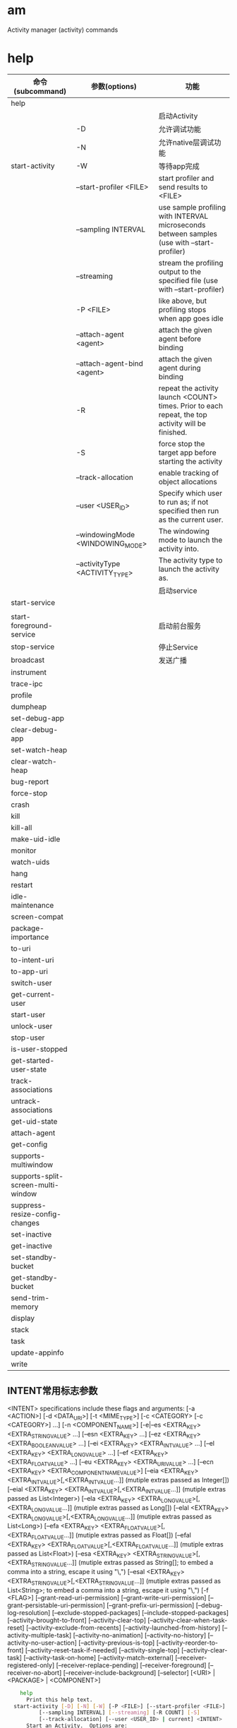 * am
  Activity manager (activity) commands
* help
  | 命令(subcommand)                   | 参数(options)                    | 功能                                                                                                |
  |------------------------------------+----------------------------------+-----------------------------------------------------------------------------------------------------|
  | help                               |                                  |                                                                                                     |
  |------------------------------------+----------------------------------+-----------------------------------------------------------------------------------------------------|
  |                                    |                                  | 启动Activity                                                                                        |
  |                                    | -D                               | 允许调试功能                                                                                        |
  |                                    | -N                               | 允许native层调试功能                                                                                |
  | start-activity                     | -W                               | 等待app完成                                                                                         |
  |                                    | --start-profiler <FILE>          | start profiler and send results to <FILE>                                                           |
  |                                    | --sampling INTERVAL              | use sample profiling with INTERVAL microseconds between samples (use with --start-profiler)         |
  |                                    | --streaming                      | stream the profiling output to the specified file (use with --start-profiler)                       |
  |                                    | -P <FILE>                        | like above, but profiling stops when app goes idle                                                  |
  |                                    | --attach-agent <agent>           | attach the given agent before binding                                                               |
  |                                    | --attach-agent-bind <agent>      | attach the given agent during binding                                                               |
  |                                    | -R                               | repeat the activity launch <COUNT> times.  Prior to each repeat, the top activity will be finished. |
  |                                    | -S                               | force stop the target app before starting the activity                                              |
  |                                    | --track-allocation               | enable tracking of object allocations                                                               |
  |                                    | --user <USER_ID>                 | Specify which user to run as; if not specified then run as the current user.                        |
  |                                    | --windowingMode <WINDOWING_MODE> | The windowing mode to launch the activity into.                                                     |
  |                                    | --activityType <ACTIVITY_TYPE>   | The activity type to launch the activity as.                                                        |
  |------------------------------------+----------------------------------+-----------------------------------------------------------------------------------------------------|
  |                                    |                                  | 启动service                                                                                         |
  | start-service                      |                                  |                                                                                                     |
  |                                    |                                  |                                                                                                     |
  |------------------------------------+----------------------------------+-----------------------------------------------------------------------------------------------------|
  | start-foreground-service           |                                  | 启动前台服务                                                                                        |
  | stop-service                       |                                  | 停止Service                                                                                         |
  | broadcast                          |                                  | 发送广播                                                                                            |
  | instrument                         |                                  |                                                                                                     |
  | trace-ipc                          |                                  |                                                                                                     |
  | profile                            |                                  |                                                                                                     |
  | dumpheap                           |                                  |                                                                                                     |
  | set-debug-app                      |                                  |                                                                                                     |
  | clear-debug-app                    |                                  |                                                                                                     |
  | set-watch-heap                     |                                  |                                                                                                     |
  | clear-watch-heap                   |                                  |                                                                                                     |
  | bug-report                         |                                  |                                                                                                     |
  | force-stop                         |                                  |                                                                                                     |
  | crash                              |                                  |                                                                                                     |
  | kill                               |                                  |                                                                                                     |
  | kill-all                           |                                  |                                                                                                     |
  | make-uid-idle                      |                                  |                                                                                                     |
  | monitor                            |                                  |                                                                                                     |
  | watch-uids                         |                                  |                                                                                                     |
  | hang                               |                                  |                                                                                                     |
  | restart                            |                                  |                                                                                                     |
  | idle-maintenance                   |                                  |                                                                                                     |
  | screen-compat                      |                                  |                                                                                                     |
  | package-importance                 |                                  |                                                                                                     |
  | to-uri                             |                                  |                                                                                                     |
  | to-intent-uri                      |                                  |                                                                                                     |
  | to-app-uri                         |                                  |                                                                                                     |
  | switch-user                        |                                  |                                                                                                     |
  | get-current-user                   |                                  |                                                                                                     |
  | start-user                         |                                  |                                                                                                     |
  | unlock-user                        |                                  |                                                                                                     |
  | stop-user                          |                                  |                                                                                                     |
  | is-user-stopped                    |                                  |                                                                                                     |
  | get-started-user-state             |                                  |                                                                                                     |
  | track-associations                 |                                  |                                                                                                     |
  | untrack-associations               |                                  |                                                                                                     |
  | get-uid-state                      |                                  |                                                                                                     |
  | attach-agent                       |                                  |                                                                                                     |
  | get-config                         |                                  |                                                                                                     |
  | supports-multiwindow               |                                  |                                                                                                     |
  | supports-split-screen-multi-window |                                  |                                                                                                     |
  | suppress-resize-config-changes     |                                  |                                                                                                     |
  | set-inactive                       |                                  |                                                                                                     |
  | get-inactive                       |                                  |                                                                                                     |
  | set-standby-bucket                 |                                  |                                                                                                     |
  | get-standby-bucket                 |                                  |                                                                                                     |
  | send-trim-memory                   |                                  |                                                                                                     |
  | display                            |                                  |                                                                                                     |
  | stack                              |                                  |                                                                                                     |
  | task                               |                                  |                                                                                                     |
  | update-appinfo                     |                                  |                                                                                                     |
  | write                              |                                  |                                                                                                     |
** INTENT常用标志参数
  <INTENT> specifications include these flags and arguments:
    [-a <ACTION>] [-d <DATA_URI>] [-t <MIME_TYPE>]
    [-c <CATEGORY> [-c <CATEGORY>] ...]
    [-n <COMPONENT_NAME>]
    [-e|--es <EXTRA_KEY> <EXTRA_STRING_VALUE> ...]
    [--esn <EXTRA_KEY> ...]
    [--ez <EXTRA_KEY> <EXTRA_BOOLEAN_VALUE> ...]
    [--ei <EXTRA_KEY> <EXTRA_INT_VALUE> ...]
    [--el <EXTRA_KEY> <EXTRA_LONG_VALUE> ...]
    [--ef <EXTRA_KEY> <EXTRA_FLOAT_VALUE> ...]
    [--eu <EXTRA_KEY> <EXTRA_URI_VALUE> ...]
    [--ecn <EXTRA_KEY> <EXTRA_COMPONENT_NAME_VALUE>]
    [--eia <EXTRA_KEY> <EXTRA_INT_VALUE>[,<EXTRA_INT_VALUE...]]
        (mutiple extras passed as Integer[])
    [--eial <EXTRA_KEY> <EXTRA_INT_VALUE>[,<EXTRA_INT_VALUE...]]
        (mutiple extras passed as List<Integer>)
    [--ela <EXTRA_KEY> <EXTRA_LONG_VALUE>[,<EXTRA_LONG_VALUE...]]
        (mutiple extras passed as Long[])
    [--elal <EXTRA_KEY> <EXTRA_LONG_VALUE>[,<EXTRA_LONG_VALUE...]]
        (mutiple extras passed as List<Long>)
    [--efa <EXTRA_KEY> <EXTRA_FLOAT_VALUE>[,<EXTRA_FLOAT_VALUE...]]
        (mutiple extras passed as Float[])
    [--efal <EXTRA_KEY> <EXTRA_FLOAT_VALUE>[,<EXTRA_FLOAT_VALUE...]]
        (mutiple extras passed as List<Float>)
    [--esa <EXTRA_KEY> <EXTRA_STRING_VALUE>[,<EXTRA_STRING_VALUE...]]
        (mutiple extras passed as String[]; to embed a comma into a string,
         escape it using "\,")
    [--esal <EXTRA_KEY> <EXTRA_STRING_VALUE>[,<EXTRA_STRING_VALUE...]]
        (mutiple extras passed as List<String>; to embed a comma into a string,
         escape it using "\,")
    [-f <FLAG>]
    [--grant-read-uri-permission] [--grant-write-uri-permission]
    [--grant-persistable-uri-permission] [--grant-prefix-uri-permission]
    [--debug-log-resolution] [--exclude-stopped-packages]
    [--include-stopped-packages]
    [--activity-brought-to-front] [--activity-clear-top]
    [--activity-clear-when-task-reset] [--activity-exclude-from-recents]
    [--activity-launched-from-history] [--activity-multiple-task]
    [--activity-no-animation] [--activity-no-history]
    [--activity-no-user-action] [--activity-previous-is-top]
    [--activity-reorder-to-front] [--activity-reset-task-if-needed]
    [--activity-single-top] [--activity-clear-task]
    [--activity-task-on-home] [--activity-match-external]
    [--receiver-registered-only] [--receiver-replace-pending]
    [--receiver-foreground] [--receiver-no-abort]
    [--receiver-include-background]
    [--selector]
    [<URI> | <PACKAGE> | <COMPONENT>]

  #+begin_src bash
    help
      Print this help text.
  start-activity [-D] [-N] [-W] [-P <FILE>] [--start-profiler <FILE>]
          [--sampling INTERVAL] [--streaming] [-R COUNT] [-S]
          [--track-allocation] [--user <USER_ID> | current] <INTENT>
      Start an Activity.  Options are:
      -D: enable debugging
      -N: enable native debugging
      -W: wait for launch to complete
      --start-profiler <FILE>: start profiler and send results to <FILE>
      --sampling INTERVAL: use sample profiling with INTERVAL microseconds
          between samples (use with --start-profiler)
      --streaming: stream the profiling output to the specified file
          (use with --start-profiler)
      -P <FILE>: like above, but profiling stops when app goes idle
      --attach-agent <agent>: attach the given agent before binding
      --attach-agent-bind <agent>: attach the given agent during binding
      -R: repeat the activity launch <COUNT> times.  Prior to each repeat,
          the top activity will be finished.
      -S: force stop the target app before starting the activity
      --track-allocation: enable tracking of object allocations
      --user <USER_ID> | current: Specify which user to run as; if not
          specified then run as the current user.
      --windowingMode <WINDOWING_MODE>: The windowing mode to launch the activity into.
      --activityType <ACTIVITY_TYPE>: The activity type to launch the activity as.
  start-service [--user <USER_ID> | current] <INTENT>
      Start a Service.  Options are:
      --user <USER_ID> | current: Specify which user to run as; if not
          specified then run as the current user.
  start-foreground-service [--user <USER_ID> | current] <INTENT>
      Start a foreground Service.  Options are:
      --user <USER_ID> | current: Specify which user to run as; if not
          specified then run as the current user.
  stop-service [--user <USER_ID> | current] <INTENT>
      Stop a Service.  Options are:
      --user <USER_ID> | current: Specify which user to run as; if not
          specified then run as the current user.
  broadcast [--user <USER_ID> | all | current] <INTENT>
      Send a broadcast Intent.  Options are:
      --user <USER_ID> | all | current: Specify which user to send to; if not
          specified then send to all users.
      --receiver-permission <PERMISSION>: Require receiver to hold permission.
  instrument [-r] [-e <NAME> <VALUE>] [-p <FILE>] [-w]
          [--user <USER_ID> | current] [--no-hidden-api-checks]
          [--no-window-animation] [--abi <ABI>] <COMPONENT>
      Start an Instrumentation.  Typically this target <COMPONENT> is in the
      form <TEST_PACKAGE>/<RUNNER_CLASS> or only <TEST_PACKAGE> if there
      is only one instrumentation.  Options are:
      -r: print raw results (otherwise decode REPORT_KEY_STREAMRESULT).  Use with
          [-e perf true] to generate raw output for performance measurements.
      -e <NAME> <VALUE>: set argument <NAME> to <VALUE>.  For test runners a
          common form is [-e <testrunner_flag> <value>[,<value>...]].
      -p <FILE>: write profiling data to <FILE>
      -m: Write output as protobuf to stdout (machine readable)
      -f <Optional PATH/TO/FILE>: Write output as protobuf to a file (machine
          readable). If path is not specified, default directory and file name will
          be used: /sdcard/instrument-logs/log-yyyyMMdd-hhmmss-SSS.instrumentation_data_proto
      -w: wait for instrumentation to finish before returning.  Required for
          test runners.
      --user <USER_ID> | current: Specify user instrumentation runs in;
          current user if not specified.
      --no-hidden-api-checks: disable restrictions on use of hidden API.
      --no-window-animation: turn off window animations while running.
      --abi <ABI>: Launch the instrumented process with the selected ABI.
          This assumes that the process supports the selected ABI.
  trace-ipc [start|stop] [--dump-file <FILE>]
      Trace IPC transactions.
      start: start tracing IPC transactions.
      stop: stop tracing IPC transactions and dump the results to file.
      --dump-file <FILE>: Specify the file the trace should be dumped to.
  profile [start|stop] [--user <USER_ID> current] [--sampling INTERVAL]
          [--streaming] <PROCESS> <FILE>
      Start and stop profiler on a process.  The given <PROCESS> argument
        may be either a process name or pid.  Options are:
      --user <USER_ID> | current: When supplying a process name,
          specify user of process to profile; uses current user if not specified.
      --sampling INTERVAL: use sample profiling with INTERVAL microseconds
          between samples
      --streaming: stream the profiling output to the specified file
  dumpheap [--user <USER_ID> current] [-n] [-g] <PROCESS> <FILE>
      Dump the heap of a process.  The given <PROCESS> argument may
        be either a process name or pid.  Options are:
      -n: dump native heap instead of managed heap
      -g: force GC before dumping the heap
      --user <USER_ID> | current: When supplying a process name,
          specify user of process to dump; uses current user if not specified.
  set-debug-app [-w] [--persistent] <PACKAGE>
      Set application <PACKAGE> to debug.  Options are:
      -w: wait for debugger when application starts
      --persistent: retain this value
  clear-debug-app
      Clear the previously set-debug-app.
  set-watch-heap <PROCESS> <MEM-LIMIT>
      Start monitoring pss size of <PROCESS>, if it is at or
      above <HEAP-LIMIT> then a heap dump is collected for the user to report.
  clear-watch-heap
      Clear the previously set-watch-heap.
  bug-report [--progress | --telephony]
      Request bug report generation; will launch a notification
        when done to select where it should be delivered. Options are:
     --progress: will launch a notification right away to show its progress.
     --telephony: will dump only telephony sections.
  force-stop [--user <USER_ID> | all | current] <PACKAGE>
      Completely stop the given application package.
  crash [--user <USER_ID>] <PACKAGE|PID>
      Induce a VM crash in the specified package or process
  kill [--user <USER_ID> | all | current] <PACKAGE>
      Kill all background processes associated with the given application.
  kill-all
      Kill all processes that are safe to kill (cached, etc).
  make-uid-idle [--user <USER_ID> | all | current] <PACKAGE>
      If the given application's uid is in the background and waiting to
      become idle (not allowing background services), do that now.
  monitor [--gdb <port>]
      Start monitoring for crashes or ANRs.
      --gdb: start gdbserv on the given port at crash/ANR
  watch-uids [--oom <uid>]
      Start watching for and reporting uid state changes.
      --oom: specify a uid for which to report detailed change messages.
  hang [--allow-restart]
      Hang the system.
      --allow-restart: allow watchdog to perform normal system restart
  restart
      Restart the user-space system.
  idle-maintenance
      Perform idle maintenance now.
  screen-compat [on|off] <PACKAGE>
      Control screen compatibility mode of <PACKAGE>.
  package-importance <PACKAGE>
      Print current importance of <PACKAGE>.
  to-uri [INTENT]
      Print the given Intent specification as a URI.
  to-intent-uri [INTENT]
      Print the given Intent specification as an intent: URI.
  to-app-uri [INTENT]
      Print the given Intent specification as an android-app: URI.
  switch-user <USER_ID>
      Switch to put USER_ID in the foreground, starting
      execution of that user if it is currently stopped.
  get-current-user
      Returns id of the current foreground user.
  start-user <USER_ID>
      Start USER_ID in background if it is currently stopped;
      use switch-user if you want to start the user in foreground
  unlock-user <USER_ID> [TOKEN_HEX]
      Attempt to unlock the given user using the given authorization token.
  stop-user [-w] [-f] <USER_ID>
      Stop execution of USER_ID, not allowing it to run any
      code until a later explicit start or switch to it.
      -w: wait for stop-user to complete.
      -f: force stop even if there are related users that cannot be stopped.
  is-user-stopped <USER_ID>
      Returns whether <USER_ID> has been stopped or not.
  get-started-user-state <USER_ID>
      Gets the current state of the given started user.
  track-associations
      Enable association tracking.
  untrack-associations
      Disable and clear association tracking.
  get-uid-state <UID>
      Gets the process state of an app given its <UID>.
  attach-agent <PROCESS> <FILE>
    Attach an agent to the specified <PROCESS>, which may be either a process name or a PID.
  get-config [--days N] [--device] [--proto]
      Retrieve the configuration and any recent configurations of the device.
      --days: also return last N days of configurations that have been seen.
      --device: also output global device configuration info.
      --proto: return result as a proto; does not include --days info.
  supports-multiwindow
      Returns true if the device supports multiwindow.
  supports-split-screen-multi-window
      Returns true if the device supports split screen multiwindow.
  suppress-resize-config-changes <true|false>
      Suppresses configuration changes due to user resizing an activity/task.
  set-inactive [--user <USER_ID>] <PACKAGE> true|false
      Sets the inactive state of an app.
  get-inactive [--user <USER_ID>] <PACKAGE>
      Returns the inactive state of an app.
  set-standby-bucket [--user <USER_ID>] <PACKAGE> active|working_set|frequent|rare
      Puts an app in the standby bucket.
  get-standby-bucket [--user <USER_ID>] <PACKAGE>
      Returns the standby bucket of an app.
  send-trim-memory [--user <USER_ID>] <PROCESS>
          [HIDDEN|RUNNING_MODERATE|BACKGROUND|RUNNING_LOW|MODERATE|RUNNING_CRITICAL|COMPLETE]
      Send a memory trim event to a <PROCESS>.  May also supply a raw trim int level.
  display [COMMAND] [...]: sub-commands for operating on displays.
       move-stack <STACK_ID> <DISPLAY_ID>
           Move <STACK_ID> from its current display to <DISPLAY_ID>.
  stack [COMMAND] [...]: sub-commands for operating on activity stacks.
       start <DISPLAY_ID> <INTENT>
           Start a new activity on <DISPLAY_ID> using <INTENT>
       move-task <TASK_ID> <STACK_ID> [true|false]
           Move <TASK_ID> from its current stack to the top (true) or
           bottom (false) of <STACK_ID>.
       resize <STACK_ID> <LEFT,TOP,RIGHT,BOTTOM>
           Change <STACK_ID> size and position to <LEFT,TOP,RIGHT,BOTTOM>.
       resize-animated <STACK_ID> <LEFT,TOP,RIGHT,BOTTOM>
           Same as resize, but allow animation.
       resize-docked-stack <LEFT,TOP,RIGHT,BOTTOM> [<TASK_LEFT,TASK_TOP,TASK_RIGHT,TASK_BOTTOM>]
           Change docked stack to <LEFT,TOP,RIGHT,BOTTOM>
           and supplying temporary different task bounds indicated by
           <TASK_LEFT,TOP,RIGHT,BOTTOM>
       move-top-activity-to-pinned-stack: <STACK_ID> <LEFT,TOP,RIGHT,BOTTOM>
           Moves the top activity from
           <STACK_ID> to the pinned stack using <LEFT,TOP,RIGHT,BOTTOM> for the
           bounds of the pinned stack.
       positiontask <TASK_ID> <STACK_ID> <POSITION>
           Place <TASK_ID> in <STACK_ID> at <POSITION>
       list
           List all of the activity stacks and their sizes.
       info <WINDOWING_MODE> <ACTIVITY_TYPE>
           Display the information about activity stack in <WINDOWING_MODE> and <ACTIVITY_TYPE>.
       remove <STACK_ID>
           Remove stack <STACK_ID>.
  task [COMMAND] [...]: sub-commands for operating on activity tasks.
       lock <TASK_ID>
           Bring <TASK_ID> to the front and don't allow other tasks to run.
       lock stop
           End the current task lock.
       resizeable <TASK_ID> [0|1|2|3]
           Change resizeable mode of <TASK_ID> to one of the following:
           0: unresizeable
           1: crop_windows
           2: resizeable
           3: resizeable_and_pipable
       resize <TASK_ID> <LEFT,TOP,RIGHT,BOTTOM>
           Makes sure <TASK_ID> is in a stack with the specified bounds.
           Forces the task to be resizeable and creates a stack if no existing stack
           has the specified bounds.
  update-appinfo <USER_ID> <PACKAGE_NAME> [<PACKAGE_NAME>...]
      Update the ApplicationInfo objects of the listed packages for <USER_ID>
      without restarting any processes.
  write
      Write all pending state to storage.

<INTENT> specifications include these flags and arguments:
    [-a <ACTION>] [-d <DATA_URI>] [-t <MIME_TYPE>]
    [-c <CATEGORY> [-c <CATEGORY>] ...]
    [-n <COMPONENT_NAME>]
    [-e|--es <EXTRA_KEY> <EXTRA_STRING_VALUE> ...]
    [--esn <EXTRA_KEY> ...]
    [--ez <EXTRA_KEY> <EXTRA_BOOLEAN_VALUE> ...]
    [--ei <EXTRA_KEY> <EXTRA_INT_VALUE> ...]
    [--el <EXTRA_KEY> <EXTRA_LONG_VALUE> ...]
    [--ef <EXTRA_KEY> <EXTRA_FLOAT_VALUE> ...]
    [--eu <EXTRA_KEY> <EXTRA_URI_VALUE> ...]
    [--ecn <EXTRA_KEY> <EXTRA_COMPONENT_NAME_VALUE>]
    [--eia <EXTRA_KEY> <EXTRA_INT_VALUE>[,<EXTRA_INT_VALUE...]]
        (mutiple extras passed as Integer[])
    [--eial <EXTRA_KEY> <EXTRA_INT_VALUE>[,<EXTRA_INT_VALUE...]]
        (mutiple extras passed as List<Integer>)
    [--ela <EXTRA_KEY> <EXTRA_LONG_VALUE>[,<EXTRA_LONG_VALUE...]]
        (mutiple extras passed as Long[])
    [--elal <EXTRA_KEY> <EXTRA_LONG_VALUE>[,<EXTRA_LONG_VALUE...]]
        (mutiple extras passed as List<Long>)
    [--efa <EXTRA_KEY> <EXTRA_FLOAT_VALUE>[,<EXTRA_FLOAT_VALUE...]]
        (mutiple extras passed as Float[])
    [--efal <EXTRA_KEY> <EXTRA_FLOAT_VALUE>[,<EXTRA_FLOAT_VALUE...]]
        (mutiple extras passed as List<Float>)
    [--esa <EXTRA_KEY> <EXTRA_STRING_VALUE>[,<EXTRA_STRING_VALUE...]]
        (mutiple extras passed as String[]; to embed a comma into a string,
         escape it using "\,")
    [--esal <EXTRA_KEY> <EXTRA_STRING_VALUE>[,<EXTRA_STRING_VALUE...]]
        (mutiple extras passed as List<String>; to embed a comma into a string,
         escape it using "\,")
    [-f <FLAG>]
    [--grant-read-uri-permission] [--grant-write-uri-permission]
    [--grant-persistable-uri-permission] [--grant-prefix-uri-permission]
    [--debug-log-resolution] [--exclude-stopped-packages]
    [--include-stopped-packages]
    [--activity-brought-to-front] [--activity-clear-top]
    [--activity-clear-when-task-reset] [--activity-exclude-from-recents]
    [--activity-launched-from-history] [--activity-multiple-task]
    [--activity-no-animation] [--activity-no-history]
    [--activity-no-user-action] [--activity-previous-is-top]
    [--activity-reorder-to-front] [--activity-reset-task-if-needed]
    [--activity-single-top] [--activity-clear-task]
    [--activity-task-on-home] [--activity-match-external]
    [--receiver-registered-only] [--receiver-replace-pending]
    [--receiver-foreground] [--receiver-no-abort]
    [--receiver-include-background]
    [--selector]
    [<URI> | <PACKAGE> | <COMPONENT>]

  #+end_src
* 例子
  | 功能          | 命令                                                                 |
  |---------------+----------------------------------------------------------------------|
  | 拨打电话10086 | am start-activity -a android.intent.action.CALL -d tel:10086         |
  | 打开网站baidu | am start-activity -a android.intent.action.VIEW -d  http://baidu.com |
* 问题
  如何查看activity堆栈,某app有那些activity
  logcat | grep -i ActivityManager
